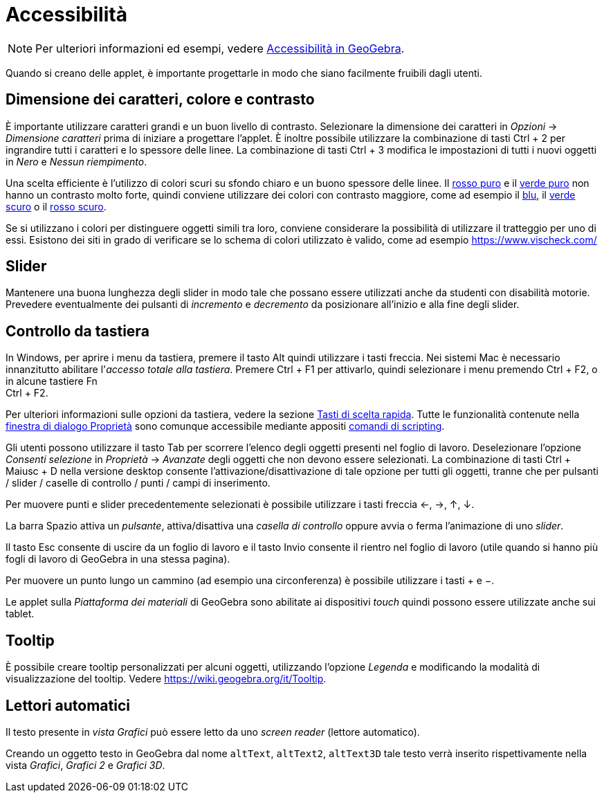 = Accessibilità
:page-en: Accessibility
ifdef::env-github[:imagesdir: /it/modules/ROOT/assets/images]

[NOTE]
====

Per ulteriori informazioni ed esempi, vedere https://www.geogebra.org/m/smbbmkbe[Accessibilità in GeoGebra].

====

Quando si creano delle applet, è importante progettarle in modo che siano facilmente fruibili dagli utenti.

:toc:

== Dimensione dei caratteri, colore e contrasto

È importante utilizzare caratteri grandi e un buon livello di contrasto. Selezionare la dimensione dei caratteri in
_Opzioni_ -> _Dimensione caratteri_ prima di iniziare a progettare l'applet. È inoltre possibile utilizzare la
combinazione di tasti [.kcode]#Ctrl# + [.kcode]#2# per ingrandire tutti i caratteri e lo spessore delle linee. La
combinazione di tasti [.kcode]#Ctrl# + [.kcode]#3# modifica le impostazioni di tutti i nuovi oggetti in _Nero_ e _Nessun
riempimento_.

Una scelta efficiente è l'utilizzo di colori scuri su sfondo chiaro e un buono spessore delle linee. Il
https://snook.ca/technical/colour_contrast/colour.html#fg=FF0000,bg=FFFFFF[rosso puro] e il
https://snook.ca/technical/colour_contrast/colour.html#fg=00FF00,bg=FFFFFF[verde puro] non hanno un contrasto molto
forte, quindi conviene utilizzare dei colori con contrasto maggiore, come ad esempio il
https://snook.ca/technical/colour_contrast/colour.html#fg=0000FF,bg=FFFFFF[blu], il
https://snook.ca/technical/colour_contrast/colour.html#fg=226600,bg=FFFFFF[verde scuro] o il
https://snook.ca/technical/colour_contrast/colour.html#fg=990033,bg=FFFFFF[rosso scuro].

Se si utilizzano i colori per distinguere oggetti simili tra loro, conviene considerare la possibilità di utilizzare il
tratteggio per uno di essi. Esistono dei siti in grado di verificare se lo schema di colori utilizzato è valido, come ad
esempio https://www.vischeck.com/

== Slider

Mantenere una buona lunghezza degli slider in modo tale che possano essere utilizzati anche da studenti con disabilità
motorie. Prevedere eventualmente dei pulsanti di _incremento_ e _decremento_ da posizionare all'inizio e alla fine degli
slider.

== Controllo da tastiera

In Windows, per aprire i menu da tastiera, premere il tasto [.kcode]#Alt# quindi utilizzare i tasti freccia. Nei sistemi
Mac è necessario innanzitutto abilitare l'_accesso totale alla tastiera_. Premere [.kcode]#Ctrl# + [.kcode]#F1# per
attivarlo, quindi selezionare i menu premendo [.kcode]#Ctrl# + [.kcode]#F2#, o in alcune tastiere [.kcode]#Fn# +
[.kcode]#Ctrl# + [.kcode]#F2#.

Per ulteriori informazioni sulle opzioni da tastiera, vedere la sezione xref:/Tasti_di_scelta_rapida.adoc[Tasti di
scelta rapida]. Tutte le funzionalità contenute nella xref:/Finestra_di_dialogo_Proprietà.adoc[finestra di dialogo
Proprietà] sono comunque accessibile mediante appositi xref:/commands/Comandi_Scripting.adoc[comandi di scripting].

Gli utenti possono utilizzare il tasto [.kcode]#Tab# per scorrere l'elenco degli oggetti presenti nel foglio di lavoro.
Deselezionare l'opzione _Consenti selezione_ in _Proprietà_ -> _Avanzate_ degli oggetti che non devono essere
selezionati. La combinazione di tasti [.kcode]#Ctrl# + [.kcode]#Maiusc# + [.kcode]#D# nella versione desktop consente
l'attivazione/disattivazione di tale opzione per tutti gli oggetti, tranne che per pulsanti / slider / caselle di
controllo / punti / campi di inserimento.

Per muovere punti e slider precedentemente selezionati è possibile utilizzare i tasti freccia [.kcode]#←#, [.kcode]#→#,
[.kcode]#↑#, [.kcode]#↓#.

La barra [.kcode]#Spazio# attiva un _pulsante_, attiva/disattiva una _casella di controllo_ oppure avvia o ferma
l'animazione di uno _slider_.

Il tasto [.kcode]#Esc# consente di uscire da un foglio di lavoro e il tasto [.kcode]#Invio# consente il rientro nel
foglio di lavoro (utile quando si hanno più fogli di lavoro di GeoGebra in una stessa pagina).

Per muovere un punto lungo un cammino (ad esempio una circonferenza) è possibile utilizzare i tasti [.kcode]#+# e
[.kcode]#−#.

Le applet sulla _Piattaforma dei materiali_ di GeoGebra sono abilitate ai dispositivi _touch_ quindi possono essere
utilizzate anche sui tablet.

== Tooltip

È possibile creare tooltip personalizzati per alcuni oggetti, utilizzando l'opzione _Legenda_ e modificando la modalità
di visualizzazione del tooltip. Vedere https://wiki.geogebra.org/it/Tooltip.

== Lettori automatici

Il testo presente in _vista Grafici_ può essere letto da uno _screen reader_ (lettore automatico).

Creando un oggetto testo in GeoGebra dal nome `++altText++`, `++altText2++`, `++altText3D++` tale testo verrà inserito
rispettivamente nella vista _Grafici_, _Grafici 2_ e _Grafici 3D_.
